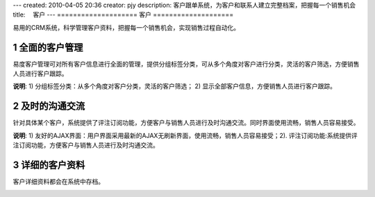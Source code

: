 ---
created: 2010-04-05 20:36
creator: pjy
description: 客户跟单系统，为客户和联系人建立完整档案，把握每一个销售机会
title: 　客户
---
﻿====================
客户
====================

.. sectnum::

易用的CRM系统，科学管理客户资料，把握每一个销售机会，实现销售过程自动化。

全面的客户管理
================================
易度客户管理可对所有客户信息进行全面的管理，提供分组标签分类，可从多个角度对客户进行分类，灵活的客户筛选，方便销售人员进行客户跟踪。

.. image:: pic/客户管理.jpg

**说明**: 1) 分组标签分类：从多个角度对客户分类，灵活的客户筛选； 2) 显示全部客户信息，方便销售人员进行客户跟踪。

及时的沟通交流
================================
针对具体某个客户，系统提供了评注订阅功能，方便客户与销售人员进行及时沟通交流。同时界面使用流畅，销售人员容易接受。

.. image:: pic/具体客户.jpg

**说明**: 1) 友好的AJAX界面：用户界面采用最新的AJAX无刷新界面，使用流畅，销售人员容易接受；2). 评注订阅功能:系统提供评注订阅功能，方便客户与销售人员进行及时沟通交流。

详细的客户资料
================================
客户详细资料都会在系统中存档。

.. image:: pic/详细.jpg



